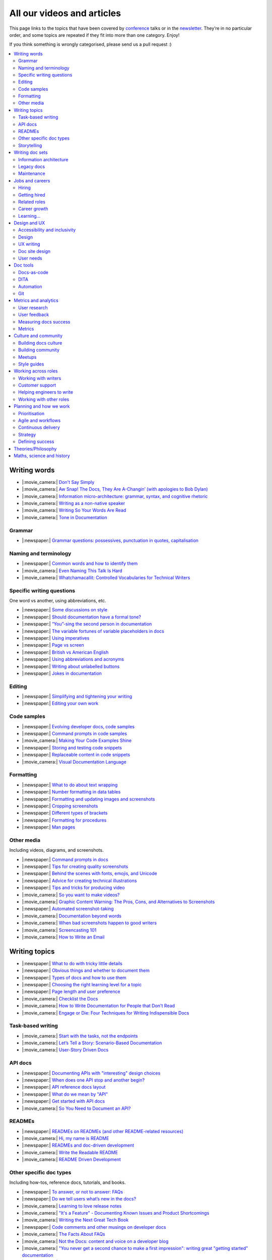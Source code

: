 All our videos and articles
=============================

This page links to the topics that have been covered by `conference </conf/>`__ talks or in the `newsletter </newsletter/>`__. They’re in no particular order, and some topics are repeated if they fit into more than one category. Enjoy!

If you think something is wrongly categorised, please send us a pull request :)

.. contents::
   :local:
   :depth: 2
   :backlinks: none
   
Writing words
-------------

- |:movie_camera:| `Don't Say Simply </videos/prague/2018/don-t-say-simply-jim-fisher/>`__
- |:movie_camera:| `Aw Snap! The Docs, They Are A-Changin’ (with apologies to Bob Dylan) </videos/eu/2017/aw-snap-the-docs-they-are-a-changin-with-apologies-to-bob-dylan-kate-wilcox/>`__
- |:movie_camera:| `Information micro-architecture: grammar, syntax, and cognitive rhetoric </videos/eu/2016/information-micro-architecture-grammar-syntax-and-cognitive-rhetoric-rory-tanner/>`__
- |:movie_camera:| `Writing as a non-native speaker </videos/eu/2016/writing-as-a-non-native-speaker-istvan-zoltan-szabo/>`__
- |:movie_camera:| `Writing So Your Words Are Read </videos/na/2016/writing-so-your-words-are-read-tracy-osborn/>`__
- |:movie_camera:| `Tone in Documentation <https://www.youtube.com/watch?v=hmyTYDvOXsk&list=PLZAeFn6dfHpnHBLE4qEUwg1LjhDZEvC2A&index=8>`__

Grammar
~~~~~~~

- |:newspaper:| `Grammar questions: possessives, punctuation in quotes, capitalisation </blog/newsletter-december-2018/#grammar-and-style-questions>`__

Naming and terminology
~~~~~~~~~~~~~~~~~~~~~~

- |:newspaper:| `Common words and how to identify them </blog/newsletter-june-2020/#common-words-and-how-to-identify-them>`__
- |:movie_camera:| `Even Naming This Talk Is Hard </videos/na/2017/even-naming-this-talk-is-hard-ruthie-bendor/>`__
- |:movie_camera:| `Whatchamacallit: Controlled Vocabularies for Technical Writers </videos/eu/2015/whatchamacallit-controlled-vocabularies-for-technical-writers-eboillat/>`__

Specific writing questions
~~~~~~~~~~~~~~~~~~~~~~~~~~

One word vs another, using abbreviations, etc.

- |:newspaper:| `Some discussions on style </blog/newsletter-march-2020/#some-discussions-on-style>`__
- |:newspaper:| `Should documentation have a formal tone? </blog/newsletter-december-2019/#should-documentation-have-a-formal-tone>`__
- |:newspaper:| `“You”-sing the second person in documentation </blog/newsletter-november-2019/#you-sing-the-second-person-in-documentation>`__
- |:newspaper:| `The variable fortunes of variable placeholders in docs </blog/newsletter-may-2019/#the-variable-fortunes-of-variable-placeholders-in-docs>`__
- |:newspaper:| `Using imperatives </blog/newsletter-may-2018/#using-imperatives-in-documentation>`__
- |:newspaper:| `Page vs screen </blog/newsletter-august-2018/#in-the-time-of-web-based-applications-what-is-a-page-and-what-is-a-screen>`__
- |:newspaper:| `British vs American English </blog/newsletter-december-2017/#canceled-vs-cancelled-and-other-adventures-in-american-and-british-english>`__
- |:newspaper:| `Using abbreviations and acronyms </blog/newsletter-november-2016/#using-abbreviations-and-acronyms-in-documentation>`__
- |:newspaper:| `Writing about unlabelled buttons </blog/newsletter-july-2017/#documenting-unlabeled-buttons>`__
- |:newspaper:| `Jokes in documentation </blog/newsletter-july-2017/#keep-your-jokes-out-of-my-documentation>`__

Editing
~~~~~~~

- |:newspaper:| `Simplifying and tightening your writing </blog/newsletter-december-2016/#simplifying-and-tightening-your-writing>`__
- |:newspaper:| `Editing your own work </blog/newsletter-october-2017/#proofreading-and-copyediting-your-own-work>`__

Code samples
~~~~~~~~~~~~

- |:newspaper:| `Evolving developer docs, code samples </blog/newsletter-april-2018/#evolving-your-developer-docs-as-your-product-matures>`__
- |:newspaper:| `Command prompts in code samples </blog/newsletter-october-2018/#to-prompt-or-not-to-prompt-that-is-the-question>`__
- |:movie_camera:| `Making Your Code Examples Shine </videos/portland/2018/making-your-code-examples-shine-larry-ullman/>`__
- |:newspaper:| `Storing and testing code snippets </blog/newsletter-september-2017/#storing-and-testing-code-snippets>`__
- |:newspaper:| `Replaceable content in code snippets </blog/newsletter-may-2017/#replaceable-content-in-code-snippets>`__
- |:movie_camera:| `Visual Documentation Language </videos/eu/2015/visual-documentation-language-sheinen/>`__

Formatting
~~~~~~~~~~

- |:newspaper:| `What to do about text wrapping </blog/newsletter-july-2019/#what-to-do-about-text-wrapping>`__
- |:newspaper:| `Number formatting in data tables </blog/newsletter-april-2018/#number-formatting-in-data-tables>`__
- |:newspaper:| `Formatting and updating images and screenshots </blog/newsletter-november-2017/#worth-it-images-screenshots>`__
- |:newspaper:| `Cropping screenshots </blog/newsletter-june-2017/#how-do-you-crop-your-screenshots>`__
- |:newspaper:| `Different types of brackets </blog/newsletter-november-2017/#a-by-any-other-name>`__
- |:newspaper:| `Formatting for procedures </blog/newsletter-march-2017/#know-the-rules-for-formatting-procedures-and-when-to-break-them>`__
- |:newspaper:| `Man pages </blog/newsletter-december-2017/#it-s-just-documentation-man>`__

Other media
~~~~~~~~~~~

Including videos, diagrams, and screenshots.

- |:newspaper:| `Command prompts in docs </blog/newsletter-october-2020/#command-prompts-in-docs>`__
- |:newspaper:| `Tips for creating quality screenshots </blog/newsletter-may-2020/#tips-for-creating-quality-screenshots>`__
- |:newspaper:| `Behind the scenes with fonts, emojis, and Unicode </blog/newsletter-october-2019/#behind-the-scenes-with-fonts-emojis-and-unicode>`__
- |:newspaper:| `Advice for creating technical illustrations </blog/newsletter-august-2019/#advice-for-creating-technical-illustrations>`__
- |:newspaper:| `Tips and tricks for producing video </blog/newsletter-may-2019/#tips-and-tricks-for-producing-videos>`__
- |:movie_camera:| `So you want to make videos? </videos/prague/2018/so-you-want-to-make-videos-sarah-ley-hamilton/>`__
- |:movie_camera:| `Graphic Content Warning: The Pros, Cons, and Alternatives to Screenshots </videos/portland/2018/graphic-content-warning-the-pros-cons-and-alternatives-to-screenshots-steve-stegelin/>`__
- |:newspaper:| `Automated screenshot-taking </blog/newsletter-april-2018/#new-tool-to-try-out-automated-screenshots>`__
- |:movie_camera:| `Documentation beyond words </videos/eu/2017/documentation-beyond-words-chris-ward/>`__
- |:movie_camera:| `When bad screenshots happen to good writers </videos/eu/2016/when-bad-screenshots-happen-to-good-writers-swapnil-ogale/>`__
- |:movie_camera:| `Screencasting 101 </videos/eu/2015/screencasting-101-dpotter/>`__
- |:movie_camera:| `How to Write an Email </videos/eu/2015/how-to-write-an-email-ecaine/>`__

Writing topics
--------------

- |:newspaper:| `What to do with tricky little details </blog/newsletter-august-2020/#what-to-do-with-tricky-little-details>`__
- |:newspaper:| `Obvious things and whether to document them </blog/newsletter-june-2020/#obvious-things-and-whether-to-document-them>`__
- |:newspaper:| `Types of docs and how to use them </blog/newsletter-june-2020/#types-of-docs-and-how-to-use-them>`__
- |:newspaper:| `Choosing the right learning level for a topic </blog/newsletter-may-2020/#choosing-the-right-learning-level-for-a-topic>`__
- |:newspaper:| `Page length and user preference </blog/newsletter-april-2019/#page-length-and-user-preference>`__
- |:movie_camera:| `Checklist the Docs </videos/eu/2016/checklist-the-docs-daniel-beck/>`__
- |:movie_camera:| `How to Write Documentation for People that Don't Read </videos/na/2015/how-to-write-documentation-for-people-that-don-t-read-kburke/>`__
- |:movie_camera:| `Engage or Die: Four Techniques for Writing Indispensible Docs <https://www.youtube.com/watch?v=IMdyx4YJ0hQ&list=PLZAeFn6dfHpnHBLE4qEUwg1LjhDZEvC2A>`__

Task-based writing
~~~~~~~~~~~~~~~~~~

- |:movie_camera:| `Start with the tasks, not the endpoints </videos/na/2017/start-with-the-tasks-not-the-endpoints-sarah-hersh/>`__
- |:movie_camera:| `Let’s Tell a Story: Scenario-Based Documentation </videos/na/2015/let-s-tell-a-story-scenario-based-documentation-mness/>`__
- |:movie_camera:| `User-Story Driven Docs </videos/na/2015/user-story-driven-docs-jfernandes/>`__

API docs
~~~~~~~~

- |:newspaper:| `Documenting APIs with "interesting" design choices </blog/newsletter-february-2019/#documenting-apis-with-interesting-design-choices>`__
- |:newspaper:| `When does one API stop and another begin? </blog/newsletter-may-2018/#distinguishing-one-api-from-many>`__
- |:newspaper:| `API reference docs layout </blog/newsletter-december-2017/#thinking-hard-about-api-reference-docs-layout>`__
- |:newspaper:| `What do we mean by "API" </blog/newsletter-october-2017/#the-true-meaning-of-api>`__
- |:newspaper:| `Get started with API docs </blog/newsletter-february-2017/#getting-started-with-api-docs>`__
- |:movie_camera:| `So You Need to Document an API? </videos/na/2016/so-you-need-to-document-an-api-allison-reinheimer-moore/>`__

READMEs
~~~~~~~

- |:newspaper:| `READMEs on READMEs (and other README-related resources) </blog/newsletter-july-2019/#readmes-on-readmes-and-other-readme-related-resources>`__
- |:movie_camera:| `Hi, my name is README </videos/eu/2017/hi-my-name-is-readme-raphael-pierzina/>`__
- |:newspaper:| `READMEs and doc-driven development </blog/newsletter-august-2017/#readmes-and-doc-driven-development>`__
- |:movie_camera:| `Write the Readable README </videos/na/2016/write-the-readable-readme-daniel-beck/>`__
- |:movie_camera:| `README Driven Development <https://www.youtube.com/watch?v=2ZhLaahzrOQ&list=PLZAeFn6dfHpnHBLE4qEUwg1LjhDZEvC2A&index=6>`__

Other specific doc types
~~~~~~~~~~~~~~~~~~~~~~~~

Including how-tos, reference docs, tutorials, and books.

- |:newspaper:| `To answer, or not to answer: FAQs </blog/newsletter-may-2020/#to-answer-or-not-to-answer-faqs>`__
- |:newspaper:| `Do we tell users what’s new in the docs? </blog/newsletter-march-2020/#do-we-tell-users-what-s-new-in-the-docs>`__
- |:movie_camera:| `Learning to love release notes </videos/prague/2018/learning-to-love-release-notes-anne-edwards/>`__
- |:movie_camera:| `"It's a Feature" - Documenting Known Issues and Product Shortcomings </videos/prague/2018/it-s-a-feature-documenting-known-issues-and-product-shortcomings-ivana-devcic/>`__
- |:movie_camera:| `Writing the Next Great Tech Book </videos/portland/2018/writing-the-next-great-tech-book-brian-macdonald/>`__
- |:newspaper:| `Code comments and other musings on developer docs </blog/newsletter-april-2019/#what-s-in-a-code-comment-and-other-musings-on-developer-docs>`__
- |:movie_camera:| `The Facts About FAQs </videos/portland/2018/the-facts-about-faqs-ashleigh-rentz/>`__
- |:movie_camera:| `Not the Docs: content and voice on a developer blog </videos/portland/2018/not-the-docs-content-and-voice-on-a-developer-blog-havi-hoffman/>`__
- |:movie_camera:| `"You never get a second chance to make a first impression": writing great "getting started" documentation </videos/eu/2017/you-never-get-a-second-chance-to-make-a-first-impression-writing-great-getting-started-documentation-tim-rogers/>`__
- |:movie_camera:| `Writing a book in 2017 </videos/eu/2017/writing-a-book-in-2017-thomas-parisot/>`__
- |:movie_camera:| `Do you know a runbook from a flip book? How sysadmins use documentation </videos/na/2017/do-you-know-a-runbook-from-a-flip-book-how-sysadmins-use-documentation-andrea-longo/>`__
- |:newspaper:| `Maintaining command reference pages </blog/newsletter-october-2016/#writing-and-maintaining-command-reference-pages>`__
- |:movie_camera:| `Code the Docs: Interactive Document Environments </videos/na/2016/code-the-docs-interactive-document-environments-tim-nugent-paris-buttfield-addison/>`__
- |:movie_camera:| `The Federated Wiki </videos/na/2015/keynote-the-federated-wiki-ward-cunningham/>`__
- |:movie_camera:| `Designing Information for Growth </videos/na/2015/designing-information-for-growth-mdevoto/>`__
- |:movie_camera:| `Blogging as Non-Traditional Support Documentation <https://www.youtube.com/watch?v=QTTA9wq1qls&list=PLZAeFn6dfHpnHBLE4qEUwg1LjhDZEvC2A&index=14>`__
- |:movie_camera:| `What I learned writing a lousy tech book <https://www.youtube.com/watch?v=w1L2SgQuv6Q&list=PLZAeFn6dfHpnHBLE4qEUwg1LjhDZEvC2A&index=19>`__

Storytelling
~~~~~~~~~~~~

- |:movie_camera:| `Telling a Great Story on GitHub </videos/eu/2017/telling-a-great-story-on-github-lauri-apple/>`__
- |:movie_camera:| `What Writing Fiction Teaches You About Writing Documentation </videos/na/2016/what-writing-fiction-teaches-you-about-writing-documentation-thursday-bram/>`__
- |:movie_camera:| `Documenting your Story - Crafting a good presentation </videos/eu/2015/documenting-your-story-crafting-a-good-presentation-cward/>`__
- |:movie_camera:| `Elevating the Hedgehog: Creativity in Tech Writing </videos/na/2015/elevating-the-hedgehog-creativity-in-tech-writing-tfranko/>`__
- |:movie_camera:| `Let’s Tell a Story: Scenario-Based Documentation </videos/na/2015/let-s-tell-a-story-scenario-based-documentation-mness/>`__

Writing doc sets
----------------

- |:movie_camera:| `Delivering Documents For All Three Use Cases </videos/au/2017/delivering-documents-for-all-three-use-cases-margaret-fero/>`__
- |:movie_camera:| `What nobody tells you about documentation </videos/eu/2017/the-four-kinds-of-documentation-and-why-you-need-to-understand-what-they-are-daniele-procida/>`__

Information architecture
~~~~~~~~~~~~~~~~~~~~~~~~

- |:newspaper:| `Organizing docs by role, or by topic? </blog/newsletter-october-2020/#organizing-docs-by-role-or-by-topic>`__
- |:newspaper:| `A conversation about docs cleanup </blog/newsletter-june-2019/#order-from-chaos-or-a-conversation-about-docs-cleanup>`__
- |:newspaper:| `Information architecture resources </blog/newsletter-october-2018/#resources-for-planning-out-your-information-architecture>`__
- |:newspaper:| `Tagging docs </blog/newsletter-march-2018/#the-whys-and-wherefores-of-tagging-docs>`__
- |:movie_camera:| `Building navigation for your doc site: 5 best practices </videos/na/2017/building-navigation-for-your-doc-site-5-best-practices-tom-johnson/>`__
- |:newspaper:| `Navigation tabs for different audiences </blog/newsletter-february-2017/#pros-and-cons-of-using-tabbed-content-for-multiple-audiences>`__
- |:movie_camera:| `Information micro-architecture: grammar, syntax, and cognitive rhetoric </videos/eu/2016/information-micro-architecture-grammar-syntax-and-cognitive-rhetoric-rory-tanner/>`__
- |:movie_camera:| `Search and find. How we made MDN discoverable <https://www.youtube.com/watch?v=02DYqMD1ihs&index=7&list=PLZAeFn6dfHpnHBLE4qEUwg1LjhDZEvC2A>`__

Legacy docs
~~~~~~~~~~~

- |:movie_camera:| `How to tear down existing documentation and rewrite docs that actually work </videos/prague/2018/how-to-tear-down-existing-documentation-and-rewrite-docs-that-actually-work-alexandra-white/>`__
- |:movie_camera:| `Tackling technical debt in the docs </videos/prague/2018/tackling-technical-debt-in-the-docs-louise-fahey/>`__
- |:movie_camera:| `Where do I start? The art and practice of documentation triage </videos/portland/2018/where-do-i-start-the-art-and-practice-of-documentation-triage-neal-kaplan/>`__
- |:movie_camera:| `Rewrite the Docs!: Field Notes from the Radical IT department </videos/portland/2018/rewrite-the-docs-field-notes-from-the-radical-it-department-camille-acey/>`__
- |:movie_camera:| `Deprecate and destroy: documenting your software’s last days </videos/eu/2017/deprecate-and-destroy-documenting-your-software-s-last-days-daniel-d-beck/>`__
- |:movie_camera:| `MacGyvering your docs </videos/eu/2015/macgyvering-your-docs-proeland/>`__
- |:movie_camera:| `What Can Brownfield Do For You? </videos/na/2015/what-can-brownfield-do-for-you-mnishiyama/>`__

Maintenance
~~~~~~~~~~~

- |:newspaper:| `Broken links and how to find them </blog/newsletter-june-2020/#broken-links-and-how-to-find-them>`__
- |:newspaper:| `When you find inaccuracies in your docs </blog/newsletter-february-2020/#when-you-find-inaccuracies-in-your-docs>`__
- |:movie_camera:| `Making Yourself Redundant on Day One <https://www.youtube.com/watch?v=QYMUh55eXcY&list=PLy70RNJ7dYrJ1wANiqa7ObwUnoJjouQjt&index=9>`__
- |:newspaper:| `Making docs maintainable </blog/newsletter-august-2017/#making-docs-maintainable>`__
- |:movie_camera:| `CSAT - What's That? </videos/na/2016/csat-what-s-that-betsy-roseberg/>`__

Jobs and careers
----------------

- |:newspaper:| `Salary survey </blog/newsletter-april-2020/#salary-survey-speculations>`__
- |:newspaper:| `For those who might consider freelancing </blog/newsletter-july-2019/#for-those-who-might-consider-freelancing>`__

Hiring
~~~~~~~

- |:newspaper:| `Using writing tests when hiring </blog/newsletter-august-2019/#using-writing-tests-when-hiring>`__
- |:newspaper:| `Running objective interviews </blog/newsletter-june-2019/#running-objective-interviews>`__
- |:newspaper:| `Developer to documentarian ratio </blog/newsletter-may-2019/#developer-to-documentarian-ratio>`__
- |:newspaper:| `Hiring and getting hired guide </blog/newsletter-november-2018/#how-to-hire-a-documentarian>`__
- |:movie_camera:| `Starting from Scratch: Finding and Hiring Junior Writers </videos/portland/2018/starting-from-scratch-finding-and-hiring-junior-writers-sarah-day/>`__
- |:movie_camera:| `Interviewing and hiring technical writers: the Siberian way </videos/na/2017/interviewing-and-hiring-technical-writers-the-siberian-way-sam-faktorovich/>`__
- |:newspaper:| `Hiring for technical background </blog/newsletter-december-2016/#hiring-for-technical-background>`__

Getting hired
~~~~~~~~~~~~~

- |:newspaper:| `Job listings and managing your assumptions </blog/newsletter-march-2020/#job-listings-and-managing-your-assumptions>`__
- |:newspaper:| `Cover letters </blog/newsletter-march-2019/#the-whys-and-wherefores-of-cover-letters>`__
- |:newspaper:| `Hiring and getting hired guide </blog/newsletter-november-2018/#how-to-hire-a-documentarian>`__
- |:movie_camera:| `Document Yourself: Practical Tips for a Low(er)-Stress Portfolio </videos/portland/2018/document-yourself-practical-tips-for-a-low-er-stress-portfolio-erin-grace/>`__
- |:newspaper:| `Questions to ask at your job interview </blog/newsletter-february-2018/#questions-to-ask-during-a-job-interview>`__
- |:newspaper:| `More questions to ask at your job interview </blog/newsletter-november-2017/#it-s-your-turn-to-ask-the-questions>`__
- |:newspaper:| `Creating a doc portfolio </blog/newsletter-september-2017/#doc-portfolios-a-perpetual-conundrum>`__
- |:newspaper:| `Writing a resume </blog/newsletter-august-2017/#what-resume-advice-is-the-right-resume-advice>`__
- |:newspaper:| `Putting together a portfolio </blog/newsletter-october-2016/#putting-together-a-technical-writing-portfolio>`__

Related roles
~~~~~~~~~~~~~

- |:newspaper:| `A tale of two careers </blog/newsletter-august-2020/#a-tale-of-two-careers>`__
- |:movie_camera:| `What Writing Dictionaries Taught Me About Writing Documentation (And What I Had to Unlearn) </videos/portland/2018/what-writing-dictionaries-taught-me-about-writing-documentation-and-what-i-had-to-unlearn-erin-mckean/>`__
- |:newspaper:| `Exploring other careers </blog/newsletter-february-2017/#exploring-your-technical-writing-career-options>`__
- |:newspaper:| `Docs and content strategists </blog/newsletter-november-2016/#how-do-documentation-and-content-strategy-intersect>`__
- |:newspaper:| `Developer relations/evangelism/advocacy </blog/newsletter-october-2017/#defining-developer-relations-evangelism-advocacy>`__
- |:movie_camera:| `Caring Systems: Documentation as care </videos/na/2017/caring-systems-documentation-as-care-amelia-abreu/>`__
- |:movie_camera:| `Operations Technical Writing for Data Centers </videos/eu/2016/operations-technical-writing-for-data-centers-joan-wendt/>`__
- |:movie_camera:| `Beyond Software - Learning from Other Technical Writers </videos/eu/2016/beyond-software-learning-from-other-technical-writers-chris-ward/>`__
- |:movie_camera:| `Oops, I Became an Engineer </videos/na/2016/oops-i-became-an-engineer-tara-scherner-de-la-fuente/>`__

Career growth
~~~~~~~~~~~~~

- |:newspaper:| `A magnificent array of management topics </blog/newsletter-july-2020/#a-magnificent-array-of-management-topics>`__
- |:newspaper:| `Leading and following: finding a mentor, being a mentor </blog/newsletter-october-2019/#leading-and-following-finding-a-mentor-being-a-mentor>`__
- |:newspaper:| `Feeling like a fraud and how to deal with it </blog/newsletter-october-2019/#feeling-like-a-fraud-and-how-to-deal-with-it>`__
- |:newspaper:| `Making the leap to managing writers </blog/newsletter-july-2019/#making-the-leap-to-managing-writers>`__
- |:newspaper:| `Tips for lone writers starting from scratch </blog/newsletter-february-2019/#tips-for-lone-writers-starting-from-scratch>`__
- |:newspaper:| `Personal development goals </blog/newsletter-february-2019/#personal-development-goals-for-documentarians>`__
- |:newspaper:| `Career paths </blog/newsletter-december-2018/#technical-writing-career-paths>`__
- |:newspaper:| `Distinguishing between junior vs senior tech writers </blog/newsletter-june-2018/#junior-vs-senior-technical-writers>`__
- |:newspaper:| `Alternative titles to technical writer </blog/newsletter-april-2018/#rebranding-technical-writer>`__
- |:newspaper:| `Imposter syndrome </blog/newsletter-march-2018/#selling-yourself-short-impostor-syndrome-among-tech-writers>`__
- |:movie_camera:| `An Alien Looking From the Outside In: Main Takeaways After One Year in Documentation </videos/eu/2017/an-alien-looking-from-the-outside-in-main-takeaways-after-one-year-in-documentation-meike-chabowski/>`__
- |:newspaper:| `Job titles (real and imagined) </blog/newsletter-march-2017/#studies-in-comparative-job-titles>`__
- |:newspaper:| `Exploring other careers </blog/newsletter-february-2017/#exploring-your-technical-writing-career-options>`__
- |:movie_camera:| `We’re Not in Kansas Anymore: How to Find Courage while Following the Technical Doc Road </videos/na/2016/we-re-not-in-kansas-anymore-how-to-find-courage-while-following-the-technical-doc-road-christy-lutz/>`__
- |:movie_camera:| `IMPOSTER NO MORE: How Tech Writers Can Shed Self-Doubt, Embrace Uncertainty, and Surf the Upcoming Swerve in Technical Documentation </videos/eu/2015/imposter-no-more-how-tech-writers-can-shed-self-doubt-embrace-uncertainty-and-surf-the-upcoming-swerve-in-technical-documentation-rmacnamara/>`__

Learning...
~~~~~~~~~~~

- |:newspaper:| `What we’re learning in #learn-tech-writing </blog/newsletter-october-2020/#what-we-re-learning-in-learn-tech-writing>`__
- |:newspaper:| `Learning regular expressions (regex) </blog/newsletter-october-2020/#learning-regular-expressions-regex>`__
- |:newspaper:| `Book club: an intro to ‘Every Page is Page One’ </blog/newsletter-april-2020/#book-club-an-intro-to-every-page-is-page-one>`__
- |:newspaper:| `Learning material recommendations - fundamentals of tech writing, contenet strategy, API docs, Git </blog/newsletter-march-2020/#learning-material-recommendations>`__
- |:newspaper:| `#learn-tech-writing book club </blog/newsletter-february-2020/#learn-tech-writing-book-club>`__
- |:newspaper:| `Learning tech writing </blog/newsletter-november-2018/#recommended-reads>`__
- |:newspaper:| `Recommended books </blog/newsletter-november-2018/#recommended-reads>`__
- |:newspaper:| `Learning Git </blog/newsletter-april-2017/#starter-kit-for-command-line-git>`__
- |:newspaper:| `Get started with API docs </blog/newsletter-february-2017/#getting-started-with-api-docs>`__

Design and UX
-------------

Accessibility and inclusivity
~~~~~~~~~~~~~~~~~~~~~~~~~~~~~

- |:newspaper:| `Resources for diverse example names </blog/newsletter-july-2020/#resources-for-diverse-example-names>`__
- |:movie_camera:| `A11y-Friendly Documentation </videos/prague/2018/a11y-friendly-documentation-carolyn-stransky/>`__
- |:newspaper:| `Accessibility for colour blindness </blog/newsletter-august-2017/#accessible-docs-colorblindness-edition>`__
- |:newspaper:| `Screen readers and svgs </blog/newsletter-may-2017/#screen-readers-and-accessibility>`__
- |:movie_camera:| `Sticks & Stones... Microaggressions & Inclusive Language at Work </videos/eu/2017/sticks-stones-microaggressions-inclusive-language-at-work-cory-williamson-cardneau/>`__
- |:newspaper:| `Alt text best practices </blog/newsletter-march-2017/#resources-and-best-practices-for-alt-text>`__
- |:newspaper:| `Improving diversity in docs </blog/newsletter-october-2016/#improving-diversity-in-our-docs>`__
- |:newspaper:| `Responsible communication guide </blog/newsletter-october-2016/#coming-soon-the-responsible-communication-guide>`__
- |:movie_camera:| `Accessible Math on the Web: A Server/Client Solution </videos/na/2016/accessible-math-on-the-web-a-server-client-solution-tim-arnold/>`__
- |:movie_camera:| `Inclusive Tech Docs - TechComm Meets Accessibility </videos/eu/2015/inclusive-tech-docs-techcomm-meets-accessibility-rmatic/>`__

Design
~~~~~~~

- |:newspaper:| `Docs and design: When docs can’t fix all the things </blog/newsletter-november-2019/#docs-and-design-when-docs-can-t-fix-all-the-things>`__
- |:movie_camera:| `How I decided to do this talk </videos/au/2017/how-i-decided-to-do-this-talk-gap-analysis-and-pull-apart-documentation-planning-laura-bailey`__
- |:movie_camera:| `Peanuts and Minimalism and Technical Writing </videos/au/2017/peanuts-and-minimalism-and-technical-writing-brice-fallon/>`__
- |:movie_camera:| `Writing for what matters. Writing for thinking. </videos/eu/2015/writing-for-what-matters-writing-for-thinking-znemec/>`__
- |:movie_camera:| `We Are All Abbott and Costello </videos/na/2015/keynote-we-are-all-abbott-and-costello-maria-riefer-johnston/>`__
- |:movie_camera:| `Designing Information for Growth </videos/na/2015/designing-information-for-growth-mdevoto/>`__
- |:movie_camera:| `advanced web typography <https://www.youtube.com/watch?v=pQ1vx8DlLag&index=3&list=PLZAeFn6dfHpnHBLE4qEUwg1LjhDZEvC2A>`__

UX writing
~~~~~~~~~~

- |:movie_camera:| `UX Writing - Let Your Product Speak <https://www.youtube.com/watch?v=TGdm-1vVLDw&index=10&list=PLy70RNJ7dYrJ1wANiqa7ObwUnoJjouQjt>`__
- |:movie_camera:| `Creating experiences with information <https://www.youtube.com/watch?v=N_fUHIu9cl4&list=PLy70RNJ7dYrJ1wANiqa7ObwUnoJjouQjt&index=6>`__
- |:movie_camera:| `Conversational UI for Writers </videos/au/2017/conversational-uis-for-writers-chris-ward/>`__
- |:newspaper:| `Enforcing UI style guides </blog/newsletter-june-2017/#the-enforcer-ui-style-guides-edition>`__
- |:newspaper:| `Auditing UI text </blog/newsletter-february-2017/#running-an-effective-audit-of-your-ui-text>`__
- |:newspaper:| `Writing error messages </blog/newsletter-june-2018/#short-advice-for-writing-error-messages>`__
- |:movie_camera:| `Error Messages: Being Humble, Human, and Helpful will make users Happy </videos/na/2017/error-messages-being-humble-human-and-helpful-will-make-users-happy-kate-voss/>`__
- |:newspaper:| `Docs and content strategists </blog/newsletter-november-2016/#how-do-documentation-and-content-strategy-intersect>`__
- |:newspaper:| `What to include in UI copy </blog/newsletter-september-2016/#what-to-include-in-your-ui-copy>`__
- |:movie_camera:| `Using meaningful names to improve API-documentation </videos/eu/2016/using-meaningful-names-to-improve-api-documentation-jan-christian-krause/>`__
- |:movie_camera:| `Watch that tone! Creating an information experience in the Atlassian voice </videos/eu/2016/watch-that-tone-creating-an-information-experience-in-the-atlassian-voice-sarah-karp/>`__
- |:movie_camera:| `Copy That: Helping your Users Succeed with Effective Product Copy </videos/na/2016/copy-that-helping-your-users-succeed-with-effective-product-copy-sarah-day/>`__
- |:movie_camera:| `Atlassian: My Information Experience Adventure </videos/na/2016/atlassian-my-information-experience-adventure-daniel-stevens/>`__
- |:movie_camera:| `Before the docs: writing for user interfaces </videos/eu/2015/before-the-docs-writing-for-user-interfaces-baitman/>`__
- |:movie_camera:| `Keep ‘em playing </videos/na/2015/keep-em-playing-tpodmajersky/>`__

Doc site design
~~~~~~~~~~~~~~~

- |:movie_camera:| `Responsive Content - Presenting Your information On Any Device <https://www.youtube.com/watch?v=z7KBdPyRb18&index=5&list=PLy70RNJ7dYrJ1wANiqa7ObwUnoJjouQjt>`__
- |:newspaper:| `"Last updated" in docs </blog/newsletter-july-2017/#struggles-with-dates-and-versions>`__
- |:newspaper:| `Documentation bylines </blog/newsletter-march-2017/#should-documentation-have-bylines>`__
- |:newspaper:| `Meaningful URLs </blog/newsletter-october-2017/#putting-our-urls-to-work-for-us-and-our-readers>`__
- |:newspaper:| `API reference docs layout </blog/newsletter-december-2017/#thinking-hard-about-api-reference-docs-layout>`__
- |:movie_camera:| `Code the Docs: Interactive Document Environments </videos/na/2016/code-the-docs-interactive-document-environments-tim-nugent-paris-buttfield-addison/>`__

User needs
~~~~~~~~~~

- |:movie_camera:| `Requirements that you didn't know were there </videos/eu/2017/requirements-that-you-didn-t-know-were-there-lesia-zasadna/>`__
- |:movie_camera:| `As Good As It Gets: Why Better Trumps Best </videos/eu/2016/pretty-hurts-why-better-trumps-best-riona-macnamara/>`__
- |:movie_camera:| `API documentation: Exploring the information needs of software developers </videos/eu/2016/api-documentation-exploring-the-information-needs-of-software-developers-michael-meng/>`__
- |:movie_camera:| `Documentation with Human Connection </videos/na/2016/documentation-with-human-connection-hannah-gilberg/>`__
- |:movie_camera:| `User-Story Driven Docs </videos/na/2015/user-story-driven-docs-jfernandes/>`__

Doc tools
---------

- |:newspaper:| `How your tools affect your writing </blog/newsletter-december-2019/#how-your-tools-affect-your-writing>`__
- |:newspaper:| `Deciding on a new tool… </blog/newsletter-october-2019/#deciding-on-a-new-tool>`__
- |:newspaper:| `… and migrating to a new tool </blog/newsletter-october-2019/#and-migrating-to-a-new-tool>`__
- |:movie_camera:| `Choosing a tool... and choosing your moment </videos/prague/2018/choosing-a-tool-and-choosing-your-moment-val-grimm/>`__
- |:movie_camera:| `Writing extensions in Sphinx: supercharge your docs </videos/au/2017/writing-extensions-in-sphinx-supercharge-your-docs-nicola-nye/>`__
- |:movie_camera:| `Finally! Trustworthy and Sensible API Documentation with GraphQL </videos/eu/2017/finally-trustworthy-and-sensible-api-documentation-with-graphql-garen-torikian/>`__
- |:movie_camera:| `Embed The Docs </videos/na/2016/embed-the-docs-kristof-van-tomme/>`__
- |:newspaper:| `Toolchains for docs </blog/newsletter-november-2016/#doc-friendly-toolchains-and-cmss>`__
- |:movie_camera:| `Challenges and approaches taken with the Opera Extension Docs <https://www.youtube.com/watch?v=h-62sXFvs44&list=PLZAeFn6dfHpnHBLE4qEUwg1LjhDZEvC2A&index=2>`__
- |:movie_camera:| `Writing multi-language documentation using Sphinx <https://www.youtube.com/watch?v=53iJTYLji0I&index=4&list=PLZAeFn6dfHpnHBLE4qEUwg1LjhDZEvC2A>`__
- |:movie_camera:| `Designing MkDocs <https://www.youtube.com/watch?v=aOtnoBphzJ4&list=PLZAeFn6dfHpnHBLE4qEUwg1LjhDZEvC2A&index=10>`__
- |:movie_camera:| `Going from Publican to Read the Docs <https://www.youtube.com/watch?v=UHsIhWI4hgE&index=12&list=PLZAeFn6dfHpnHBLE4qEUwg1LjhDZEvC2A>`__

Docs-as-code
~~~~~~~~~~~~

- |:newspaper:| `To git or not to git docs as code </blog/newsletter-august-2020/#to-git-or-not-to-git-docs-as-code>`__
- |:newspaper:| `Pros and cons of the docs-as-code approach </blog/newsletter-april-2020/#pros-and-cons-of-the-docs-as-code-approach>`__
- |:newspaper:| `Adventures in generating docs from code comments </blog/newsletter-august-2019/#adventures-in-generating-docs-from-code-comments>`__
- |:newspaper:| `What to do about text wrapping </blog/newsletter-july-2019/#what-to-do-about-text-wrapping>`__
- |:newspaper:| `DITA vs docs-as-code </blog/newsletter-june-2019/#dita-vs-docs-as-code>`__
- |:newspaper:| `Moving to docs-as-code: static site generators </blog/newsletter-march-2019/#moving-to-docs-as-code-static-site-generators>`__
- |:movie_camera:| `Workshop - Static Site Generators, What, Why and How <https://www.youtube.com/watch?v=2RCqk-nEn90&list=PLy70RNJ7dYrJ1wANiqa7ObwUnoJjouQjt&index=2>`__
- |:newspaper:| `Comparing static site generators </blog/newsletter-august-2018/#static-and-sites-and-generators-oh-my>`__
- |:newspaper:| `Versioning docs with docs as code </blog/newsletter-march-2018/#docs-as-code-and-its-discontents-versioning>`__
- |:newspaper:| `Making docs maintainable </blog/newsletter-august-2017/#making-docs-maintainable>`__
- |:newspaper:| `What are static site generators? </blog/newsletter-june-2017/#getting-a-grip-on-static-site-generators>`__
- |:movie_camera:| `Treating documentation like code: a practical account </videos/na/2017/treating-documentation-like-code-a-practical-account-jodie-putrino/>`__
- |:newspaper:| `Making Atom (even) better </blog/newsletter-october-2016/#tooling-highlight-bending-the-atom-editor-to-your-will>`__
- |:newspaper:| `Tricks for static sites </blog/newsletter-may-2017/#last-but-not-least>`__
- |:movie_camera:| `Docs as Code: The Missing Manual </videos/eu/2016/docs-as-code-the-missing-manual-margaret-eker-jennifer-rondeau/>`__
- |:movie_camera:| `A Developers’ Approach to Documentation: From Passive to Dynamic </videos/na/2015/a-developers-approach-to-documentation-from-passive-to-dynamic-gkoberger/>`__
- |:movie_camera:| `How GitHub uses GitHub to document GitHub </videos/na/2015/how-github-uses-github-to-document-github-gtorikian/>`__

DITA
~~~~~~~

- |:newspaper:| `DITA vs docs-as-code </blog/newsletter-june-2019/#dita-vs-docs-as-code>`__

Automation
~~~~~~~~~~

- |:movie_camera:| `Run your documentation </videos/prague/2018/run-your-docs-predrag-mandic/>`__
- |:newspaper:| `Automated screenshot-taking </blog/newsletter-april-2018/#new-tool-to-try-out-automated-screenshots>`__
- |:movie_camera:| `Testing: it's not just for code anymore </videos/na/2017/testing-it-s-not-just-for-code-anymore-lyzi-diamond/>`__
- |:movie_camera:| `Tech writing in a continuous deployment world </videos/na/2015/tech-writing-in-a-continuous-deployment-world-cburwinkle/>`__
- |:movie_camera:| `Tested and Correct, How to Make Sure Your Documentation Keeps Working </videos/eu/2015/tested-and-correct-how-to-make-sure-your-documentation-keeps-working-adangoor/>`__
- |:movie_camera:| `Generating docs from APIs </videos/eu/2015/generating-docs-from-apis-jhannaford/>`__

Git
~~~

- |:newspaper:| `Learning Git </blog/newsletter-april-2017/#starter-kit-for-command-line-git>`__

Metrics and analytics
---------------------

- |:newspaper:| `Discovering user needs </blog/newsletter-august-2019/#starting-out-with-analytics-and-then-upping-your-game>`__

User research
~~~~~~~~~~~~~

- |:newspaper:| `Starting out with analytics - and then upping your game </blog/newsletter-august-2019/#starting-out-with-analytics-and-then-upping-your-game>`__
- |:newspaper:| `Discovering user needs </blog/newsletter-december-2018/#discovering-user-needs>`__
- |:movie_camera:| `Research like you’re wrong: Lessons from user research gone rogue </videos/portland/2018/research-like-you-re-wrong-lessons-from-user-research-gone-rogue-jen-lambourne/>`__
- |:movie_camera:| `Building Empathy-Driven Developer Documentation </videos/portland/2018/building-empathy-driven-developer-documentation-kat-king/>`__
- |:newspaper:| `UX testing documentation </blog/newsletter-december-2016/#running-ux-tests-on-your-documentation>`__
- |:movie_camera:| `API documentation: Exploring the information needs of software developers </videos/eu/2016/api-documentation-exploring-the-information-needs-of-software-developers-michael-meng/>`__
- |:movie_camera:| `We Are All Abbott and Costello </videos/na/2015/keynote-we-are-all-abbott-and-costello-maria-riefer-johnston/>`__
- |:movie_camera:| `How to Write Documentation for People that Don't Read </videos/na/2015/how-to-write-documentation-for-people-that-don-t-read-kburke/>`__

User feedback
~~~~~~~~~~~~~

Gathering it and acting on it.

- |:newspaper:| `Gathering documentation feedback </blog/newsletter-july-2020/#gathering-documentation-feedback>`__
- |:newspaper:| `Documentation feedback widgets - thumbs up or down? </blog/newsletter-december-2019/#documentation-feedback-widgets-thumbs-up-or-down>`__
- |:newspaper:| `Collecting and acting on user feedback </blog/newsletter-may-2019/#collecting-and-acting-on-user-feedback>`__
- |:newspaper:| `Gathering user feedback </blog/newsletter-november-2018/#getting-feedback-from-users>`__

Measuring docs success
~~~~~~~~~~~~~~~~~~~~~~

- |:newspaper:| `Objectives and key results (OKRs) for documentation </blog/newsletter-march-2019/#objectives-and-key-results-okrs-for-documentation>`__
- |:newspaper:| `A/B testing docs </blog/newsletter-may-2018/#a-b-testing-for-stronger-docs>`__

Metrics
~~~~~~~

- |:movie_camera:| `Measuring the impact of your documentation </videos/prague/2018/measuring-the-impact-of-your-documentation-liam-keegan/>`__
- |:newspaper:| `Documentation metrics </blog/newsletter-september-2017/#resources-for-documentation-metrics>`__
- |:newspaper:| `More on metrics </blog/newsletter-april-2017/#documentation-metrics-what-to-track-and-how>`__
- |:newspaper:| `Case study: Total Time Reading </blog/newsletter-september-2016/#metrics-case-study-total-time-reading-ttr>`__

Culture and community
---------------------

- |:movie_camera:| `A Year in the Life of The Better Docs Project </videos/prague/2018/a-year-in-the-life-of-the-better-docs-project-rowan-cota/>`__
- |:movie_camera:| `Technical writing as public service: working on open source in government </videos/na/2016/technical-writing-as-public-service-working-on-open-source-in-government-britta-gustafson/>`__

Building docs culture
~~~~~~~~~~~~~~~~~~~~~

- |:newspaper:| `Promoting plain language </blog/newsletter-november-2018/#promoting-plain-language>`__
- |:newspaper:| `Common misconceptions about docs </blog/newsletter-august-2018/#common-misconceptions-about-documentation>`__
- |:movie_camera:| `Who Writes the Docs? </videos/portland/2018/who-writes-the-docs-beth-aitman/>`__
- |:newspaper:| `Help your contributors help your project </blog/newsletter-december-2017/#help-your-contributors-help-your-project>`__
- |:newspaper:| `Crowdsourcing docs </blog/newsletter-september-2017/#crowdsourced-documentation-plus-sunsetting-stack-overflow-docs>`__
- |:movie_camera:| `Everyone's a player (in a mid-90s MUD) </videos/na/2017/everyone-s-a-player-in-a-mid-90s-mud-kenzie-woodbridge/>`__
- |:movie_camera:| `Move Fast And Document Things: Hard-Won Lessons in Building Documentation Culture in Startups </videos/na/2016/move-fast-and-document-things-hard-won-lessons-in-building-documentation-culture-in-startups-ruthie-bendor/>`__
- |:movie_camera:| `All roads might not lead to docs </videos/eu/2015/all-roads-might-not-lead-to-docs-celmore/>`__
- |:movie_camera:| `Free Your Mind and Your Docs Will Follow </videos/eu/2015/free-your-mind-and-your-docs-will-follow-pkeegan/>`__
- |:movie_camera:| `Documentation, Disrupted How Two Technical Writers Changed Google Engineering Culture, Built a Team, Made Powerful Friends, And Got Their Mojo Back </videos/na/2015/documentation-disrupted-how-two-technical-writers-changed-google-engineering-culture-built-a-team-made-powerful-friends-and-got-their-mojo-back-rmacnamara/>`__
- |:movie_camera:| `Entry points and guide posts: Helping new contributors find their way </videos/na/2015/entry-points-and-guide-posts-helping-new-contributors-find-their-way-jswisher/>`__
- |:movie_camera:| `The Making of Writing Black Belts: How Martial Arts Philosophy Forged an Ad-Hoc Writing Team that Writes Great Docs </videos/na/2015/the-making-of-writing-black-belts-how-martial-arts-philosophy-forged-an-ad-hoc-writing-team-that-writes-great-docs-gwalli/>`__

Building community
~~~~~~~~~~~~~~~~~~

- |:movie_camera:| `A content manager's guide to crowdsourcing the docs </videos/eu/2017/a-content-manager-s-guide-to-crowdsourcing-the-docs-becky-todd/>`__
- |:movie_camera:| `No Community Members Were Harmed in the Making of This Doc Sprint </videos/na/2017/no-community-members-were-harmed-in-the-making-of-this-doc-sprint-how-we-ran-a-48-hour-event-to-collect-community-wisdom-into-a-guidebook-for-newsroom-developers-ryan-pitts-lindsay-muscato/>`__
- |:movie_camera:| `The Wisdom of Crowds: Crowdsourcing Minimalism in an Open Organization </videos/na/2017/the-wisdom-of-crowds-crowdsourcing-minimalism-in-an-open-organization-ingrid-towey/>`__
- |:movie_camera:| `Feedback handling, community wrangling, panhandling </videos/eu/2016/feedback-handling-community-wrangling-panhandling-chris-mills/>`__
- |:movie_camera:| `Documentoring: Growing a "Love The Docs" community </videos/eu/2016/documentoring-growing-a-love-the-docs-community-david-oliver/>`__
- |:movie_camera:| `How to Publish Wild-Caught Articles </videos/na/2016/how-to-publish-wild-caught-articles-sharon-campbell/>`__
- |:movie_camera:| `Gardening Open Docs </videos/eu/2015/gardening-open-docs-florian-scholz-jean-yves-perrier/>`__
- |:movie_camera:| `The community wrote my docs! <https://www.youtube.com/watch?v=-9nvoni6xBk&list=PLZAeFn6dfHpnHBLE4qEUwg1LjhDZEvC2A&index=16>`__

Meetups
~~~~~~~

- |:newspaper:| `Framework for meetups </blog/newsletter-june-2017/#wtd-meetup-framework>`__
- |:movie_camera:| `Start Your Own Write the Docs Meetup Group </videos/na/2015/start-your-own-write-the-docs-meetup-group-mjang/>`__

Style guides
~~~~~~~~~~~~

- |:movie_camera:| `The Art of Consistency: Creating an in-house style guide <https://www.youtube.com/watch?v=IDLSiX9O0Lg&list=PLy70RNJ7dYrJ1wANiqa7ObwUnoJjouQjt&index=11>`__
- |:movie_camera:| `What They Don't Tell You About Creating New Style Guides </videos/portland/2018/what-they-don-t-tell-you-about-creating-new-style-guides-thursday-bram/>`__
- |:newspaper:| `Enforcing UI style guides </blog/newsletter-june-2017/#the-enforcer-ui-style-guides-edition>`__
- |:newspaper:| `Style guides we like </blog/newsletter-november-2016/#a-quick-guide-to-style-guides>`__
- |:newspaper:| `Improving diversity in docs </blog/newsletter-october-2016/#improving-diversity-in-our-docs>`__
- |:newspaper:| `Responsible communication guide </blog/newsletter-october-2016/#coming-soon-the-responsible-communication-guide>`__
- |:newspaper:| `One style guide for all types of writing? </blog/newsletter-september-2016/#one-style-guide-or-two>`__
- |:movie_camera:| `Watch that tone! Creating an information experience in the Atlassian voice </videos/eu/2016/watch-that-tone-creating-an-information-experience-in-the-atlassian-voice-sarah-karp/>`__
- |:movie_camera:| `Whatchamacallit: Controlled Vocabularies for Technical Writers </videos/eu/2015/whatchamacallit-controlled-vocabularies-for-technical-writers-eboillat/>`__

Working across roles
--------------------

- |:newspaper:| `The strengths of different backgrounds </blog/newsletter-november-2019/#the-strengths-of-different-backgrounds>`__

Working with writers
~~~~~~~~~~~~~~~~~~~~

Including review, editing, and teaching.

- |:newspaper:| `The challenge of giving difficult feedback </blog/newsletter-november-2019/#the-challenge-of-giving-difficult-feedback>`__
- |:newspaper:| `Facilitating top-notch doc review </blog/newsletter-june-2019/#facilitating-top-notch-doc-review>`__
- |:movie_camera:| `Good Code, Bad Code & Code Review <https://www.youtube.com/watch?v=Mx4iRq-inm8&list=PLy70RNJ7dYrJ1wANiqa7ObwUnoJjouQjt&index=8>`__
- |:newspaper:| `Giving feedback </blog/newsletter-february-2018/#it-s-not-personal-it-s-feedback>`__
- |:newspaper:| `Teaching peers writing </blog/newsletter-may-2017/#peer-to-peer-teaching>`__
- |:movie_camera:| `You have already succeeded: Design critique guidelines make feedback easier </videos/na/2017/you-have-already-succeeded-design-critique-guidelines-make-feedback-easier-christy-lutz/>`__
- |:movie_camera:| `How GitHub uses GitHub to document GitHub </videos/na/2015/how-github-uses-github-to-document-github-gtorikian/>`__

Customer support
~~~~~~~~~~~~~~~~

- |:newspaper:| `Supporting documentation, documenting support </blog/newsletter-february-2020/#supporting-documentation-documenting-support>`__
- |:movie_camera:| `Power up your support team to create better documentation <https://www.youtube.com/watch?v=8QrsSsSqddc&index=3&list=PLy70RNJ7dYrJ1wANiqa7ObwUnoJjouQjt>`__
- |:movie_camera:| `Only Interesting Conversations: The symbiotic relationship between docs and support </videos/na/2017/only-interesting-conversations-the-symbiotic-relationship-between-docs-and-support-matthew-buttler/>`__
- |:movie_camera:| `Documentarians and Support: Work Better Together </videos/eu/2016/documentarians-and-support-work-better-together-sarah-chambers/>`__
- |:movie_camera:| `Two Great Teams that Work Better Together: Bridging the Gap Between Documentation and Customer Support </videos/na/2016/two-great-teams-that-work-better-together-bridging-the-gap-between-documentation-and-customer-support-neal-kaplan/>`__

Helping engineers to write
~~~~~~~~~~~~~~~~~~~~~~~~~~

- |:newspaper:| `The engineer and the writer can be friends: tales of collaboration </blog/newsletter-july-2020/#the-engineer-and-the-writer-can-be-friends-tales-of-collaboration>`__
- |:movie_camera:| `Teaching geeks to fish: tales of a contagious documentarian </videos/prague/2018/teaching-geeks-to-fish-tales-of-a-contagious-documentarian-abigail-sutherland/>`__
- |:newspaper:| `Promoting plain language </blog/newsletter-november-2018/#promoting-plain-language>`__
- |:newspaper:| `Teaching peers writing </blog/newsletter-may-2017/#peer-to-peer-teaching>`__
- |:newspaper:| `Giving feedback </blog/newsletter-february-2018/#it-s-not-personal-it-s-feedback>`__
- |:movie_camera:| `What I have taught developers about writing <https://www.youtube.com/watch?v=SFn2XNbv4QA&list=PLZAeFn6dfHpnHBLE4qEUwg1LjhDZEvC2A&index=9>`__

Working with other roles
~~~~~~~~~~~~~~~~~~~~~~~~

Including product managers, higher-ups, etc.

- |:newspaper:| `Getting more info from SMEs </blog/newsletter-may-2020/#getting-more-info-from-smes>`__
- |:movie_camera:| `The subtle art of interrogation <https://www.youtube.com/watch?v=HVdzjFeaM7k&list=PLy70RNJ7dYrJ1wANiqa7ObwUnoJjouQjt&index=7>`__
- |:newspaper:| `Helping project managers understand docs </blog/newsletter-june-2018/#helping-your-project-managers-understand-docs>`__
- |:newspaper:| `Conflicts about what should be in the docs </blog/newsletter-july-2017/#who-s-running-this-content>`__
- |:newspaper:| `Writing good bug reports </blog/newsletter-april-2017/#the-art-of-the-bug-report>`__
- |:movie_camera:| `Crossing the Streams: Enabling Collaboration Between Products and Upstreams </videos/na/2016/crossing-the-streams-enabling-collaboration-between-products-and-upstreams-shaun-mccance/>`__
- |:movie_camera:| `Writer, Meet Tester </videos/na/2015/writer-meet-tester-jbleyle-alouie-arthur-louie/>`__
- |:movie_camera:| `Pairing with designers to create a seamless user experience <https://www.youtube.com/watch?v=0rrO0auyslo&list=PLZAeFn6dfHpnHBLE4qEUwg1LjhDZEvC2A&index=13>`__

Planning and how we work
------------------------

- |:newspaper:| `Adapting to working from home </blog/newsletter-april-2020/#adapting-to-working-from-home>`__
- |:newspaper:| `The costs of outdated docs </blog/newsletter-february-2020/#the-costs-of-outdated-docs>`__
- |:newspaper:| `How to set priorities on a documentation team </blog/newsletter-february-2020/#how-to-set-priorities-on-a-documentation-team>`__
- |:newspaper:| `Writing remotely </blog/newsletter-august-2019/#writing-remotely>`__
- |:newspaper:| `Roadmaps and documenting 'future features' </blog/newsletter-march-2019/#roadmaps-and-documenting-future-features>`__

Prioritisation
~~~~~~~~~~~~~~

- |:newspaper:| `Dealing with competing priorities </blog/newsletter-april-2019/#dealing-with-competing-priorities>`__
- |:movie_camera:| `Document What Matters: Lean Best Practice for Process Documentation </videos/prague/2018/document-what-matters-lean-best-practice-for-process-documentation-gillian-von-runte/>`__
- |:movie_camera:| `Where do I start? The art and practice of documentation triage </videos/portland/2018/where-do-i-start-the-art-and-practice-of-documentation-triage-neal-kaplan/>`__

Agile and workflows
~~~~~~~~~~~~~~~~~~~

- |:newspaper:| `Tracking work </blog/newsletter-july-2020/#tracking-work>`__
- |:newspaper:| `Task management for docs teams </blog/newsletter-october-2018/#task-management-tools-for-docs-teams>`__
- |:newspaper:| `Agile workflows for docs </blog/newsletter-october-2018/#show-us-your-workflows>`__
- |:newspaper:| `Working on Agile teams </blog/newsletter-may-2017/#the-challenges-of-documentation-in-an-agile-environment>`__
- |:newspaper:| `Changing docs workflows </blog/newsletter-february-2017/#best-practices-for-changing-your-docs-workflow>`__
- |:newspaper:| `Automating routine tasks </blog/newsletter-november-2017/#to-automate-or-not-to-automate>`__
- |:movie_camera:| `Postulating The Backlog Laxative </videos/eu/2016/postulating-the-backlog-laxative-paul-adams/>`__
- |:movie_camera:| `Judas Priest Ate My Scrum Master </videos/eu/2015/judas-priest-ate-my-scrum-master-padams/>`__
- |:movie_camera:| `Your Personal Tech-Writing Agile Manifesto (or: Scrum is not a 4-character word) <https://www.youtube.com/watch?v=yooC1DL2bnA&list=PLZAeFn6dfHpnHBLE4qEUwg1LjhDZEvC2A&index=18>`__

Continuous delivery
~~~~~~~~~~~~~~~~~~~

- |:newspaper:| `Agile delivery and continuous releases </blog/newsletter-february-2019/#agile-delivery-and-continuous-releases>`__
- |:movie_camera:| `Delivering High-Velocity Docs that Keep Pace with Rapid Release Cycles </videos/eu/2016/delivering-high-velocity-docs-that-keep-pace-with-rapid-release-cycles-rachel-whitton/>`__
- |:movie_camera:| `Continuous Annoyment: Bringing More Zen to a Hectic Writing Environment </videos/na/2016/continuous-annoyment-bringing-more-zen-to-a-hectic-writing-environment-tana-franko/>`__
- |:movie_camera:| `Just-In-Time Documentation: Employing Agile Methodology To Create Living Documentation </videos/na/2016/just-in-time-documentation-employing-agile-methodology-to-create-living-documentation-brianne-hillmer/>`__
- |:movie_camera:| `Keeping trust: Testing documentation as part of a continuous integration process <https://www.youtube.com/watch?v=2TuATCZE3Ok&index=17&list=PLZAeFn6dfHpnHBLE4qEUwg1LjhDZEvC2A>`__

Strategy
~~~~~~~~

- |:movie_camera:| `Backseat content strategy <https://www.youtube.com/watch?v=omwamA30e_Y&list=PLy70RNJ7dYrJ1wANiqa7ObwUnoJjouQjt&index=4>`__
- |:movie_camera:| `Choosing a tool... and choosing your moment </videos/prague/2018/choosing-a-tool-and-choosing-your-moment-val-grimm/>`__
- |:movie_camera:| `Audience, Market, Product: Tips for strategic API documentation planning </videos/portland/2018/audience-market-product-tips-for-strategic-api-documentation-planning-bob-watson/>`__
- |:movie_camera:| `Bootstrapping Docs at a Startup </videos/na/2017/bootstrapping-docs-at-a-startup-jesse-seldess/>`__
- |:newspaper:| `Making docs maintainable </blog/newsletter-august-2017/#making-docs-maintainable>`__
- |:movie_camera:| `Designing Information for Growth </videos/na/2015/designing-information-for-growth-mdevoto/>`__

Defining success
~~~~~~~~~~~~~~~~

- |:movie_camera:| `As Good As It Gets: Why Better Trumps Best </videos/eu/2016/pretty-hurts-why-better-trumps-best-riona-macnamara/>`__
- |:movie_camera:| `Success is More Than Not Failing </videos/na/2015/success-is-more-than-not-failing-hwaterhouse/>`__

Theories/Philosophy
-------------------

- |:movie_camera:| `7 Essential Tips for the Enlightened Tech Writer </videos/portland/2018/7-essential-tips-for-the-enlightened-tech-writer-ted-hudek/>`__
- |:movie_camera:| `Peanuts and Minimalism and Technical Writing </videos/au/2017/peanuts-and-minimalism-and-technical-writing-brice-fallon/>`__
- |:movie_camera:| `7 Values of Effective Tech Writing Teams </videos/na/2016/7-values-of-effective-tech-writing-teams-joao-fernandes/>`__
- |:movie_camera:| `Poll the Docs </videos/eu/2016/poll-the-docs-kata-nagygyorgy/>`__

Maths, science and history
--------------------------

- |:movie_camera:| `Facebook, Dynamite, Uber, Bombs, and You <https://www.youtube.com/watch?v=N13_FP2NkSk&t=0s&index=2&list=PLy70RNJ7dYrJ1wANiqa7ObwUnoJjouQjt>`__
- |:movie_camera:| `A brief history of text markup languages </videos/prague/2018/a-brief-history-of-text-markup-languages-tony-ibbs/>`__
- |:movie_camera:| `Tech Writers Without Borders: Making the world a better place, one (numbered) step at a time </videos/eu/2017/tech-writers-without-borders-making-the-world-a-better-place-one-numbered-step-at-a-time-stuart-culshaw/>`__
- |:movie_camera:| `Intelligent Documents and the Verifiability Crisis in Science <https://www.youtube.com/watch?v=kOzQPpc-KDo>`__
- |:movie_camera:| `Accessible Math on the Web: A Server/Client Solution </videos/na/2016/accessible-math-on-the-web-a-server-client-solution-tim-arnold/>`__
- |:movie_camera:| `The quest for scientific credit for software documentation </videos/eu/2015/the-quest-for-scientific-credit-for-software-documentation-ajaruga/>`__
- |:movie_camera:| `Back to the Future: What Can Documentarians Learn From The Past? </videos/eu/2015/back-to-the-future-what-can-documentarians-learn-from-the-past-jrondeau/>`__
- |:movie_camera:| `A brief history of math writing: symbol, structure, and proof </videos/na/2015/a-brief-history-of-math-writing-symbol-structure-and-proof-ehoffmann-aroman-alfonso-roman/>`__
